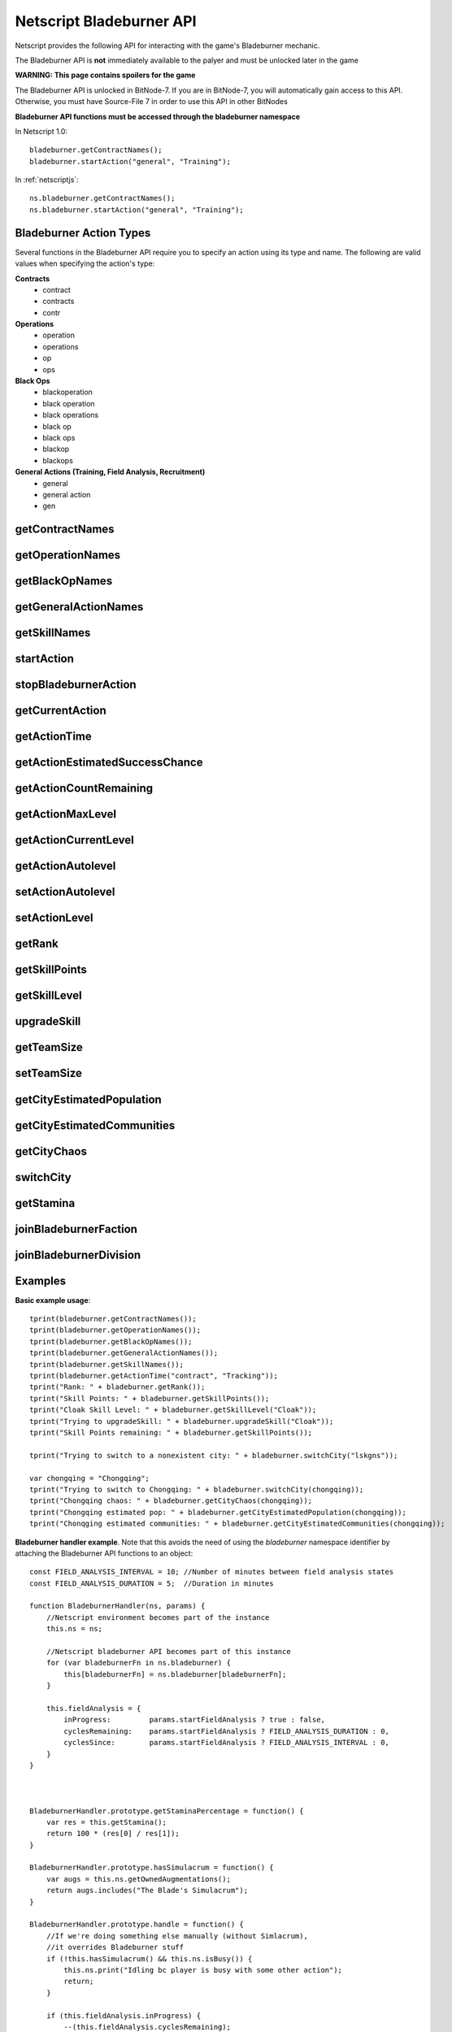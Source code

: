 Netscript Bladeburner API
=========================

Netscript provides the following API for interacting with the game's Bladeburner mechanic.

The Bladeburner API is **not** immediately available to the palyer and must be unlocked
later in the game

**WARNING: This page contains spoilers for the game**

The Bladeburner API is unlocked in BitNode-7. If you are in BitNode-7, you will
automatically gain access to this API. Otherwise, you must have Source-File 7 in
order to use this API in other BitNodes

**Bladeburner API functions must be accessed through the bladeburner namespace**

In Netscript 1.0::

    bladeburner.getContractNames();
    bladeburner.startAction("general", "Training");

In :ref:`netscriptjs`::

    ns.bladeburner.getContractNames();
    ns.bladeburner.startAction("general", "Training");

.. _bladeburner_action_types:

Bladeburner Action Types
------------------------

Several functions in the Bladeburner API require you to specify an action using
its type and name. The following are valid values when specifying the action's type:

**Contracts**
    * contract
    * contracts
    * contr

**Operations**
    * operation
    * operations
    * op
    * ops

**Black Ops**
    * blackoperation
    * black operation
    * black operations
    * black op
    * black ops
    * blackop
    * blackops

**General Actions (Training, Field Analysis, Recruitment)**
    * general
    * general action
    * gen

getContractNames
----------------

.. js:function:: getContractNames()

    Returns an array of strings containing the names of all Bladeburner contracts

getOperationNames
-----------------

.. js:function:: getOperationNames()

    Returns an array of strings containing the names of all Bladeburner operations

getBlackOpNames
---------------

.. js:function:: getBlackOpNames()

    Returns an array of strings containing the names of all Bladeburner Black Ops

getGeneralActionNames
---------------------

.. js:function:: getGeneralActionNames()

    Returns an array of strings containing the names of all general Bladeburner actions

getSkillNames
-------------

.. js:function:: getSkillNames()

    Returns an array of strings containing the names of all Bladeburner skills

startAction
-----------

.. js:function:: startAction(type, name)

    :param string type: Type of action. See :ref:`bladeburner_action_types`
    :param string name: Name of action. Must be an exact match

    Attempts to start the specified Bladeburner action. Returns true if the action
    was started successfully, and false otherwise.

stopBladeburnerAction
---------------------

.. js:function:: stopBladeburnerAction()

    Stops the current Bladeburner action

getCurrentAction
----------------

.. js:function:: getCurrentAction()

    Returns an object that represents the player's current Bladeburner action::

        {
            type: Type of Action
            name: Name of Action
        }

    If the player is not performing an action, the function will return an object
    with the 'type' property set to "Idle".

getActionTime
-------------

.. js:function:: getActionTime(type, name)

    :param string type: Type of action. See :ref:`bladeburner_action_types`
    :param string name: Name of action. Must be an exact match

    Returns the number of seconds it takes to complete the specified action

getActionEstimatedSuccessChance
-------------------------------

.. js:function:: getActionEstimatedSuccessChance(type, name)

    :param string type: Type of action. See :ref:`bladeburner_action_types`
    :param string name: Name of action. Must be an exact match

    Returns the estimated success chance for the specified action

getActionCountRemaining
-----------------------

.. js:function:: getActionCountRemaining(type, name)

    :param string type: Type of action. See :ref:`bladeburner_action_types`
    :param string name: Name of action. Must be an exact match

    Returns the remaining count of the specified action.

    Note that this is meant to be used for Contracts and Operations.
    This function will return 'Infinity' for actions such as Training and Field Analysis.

getActionMaxLevel
-----------------

.. js:function:: getActionMaxLevel(type, name)

    :param string type: Type of action. See :ref:`bladeburner_action_types`
    :param string name: Name of action. Must be an exact match

    Returns the maximum level for this action.

    Returns -1 if an invalid action is specified.

getActionCurrentLevel
---------------------

.. js:function:: getActionCurrentLevel(type, name)

    :param string type: Type of action. See :ref:`bladeburner_action_types`
    :param string name: Name of action. Must be an exact match

    Returns the current level of this action.

    Returns -1 if an invalid action is specified.

getActionAutolevel
------------------

.. js:function:: getActionAutolevel(type, name)

    :param string type: Type of action. See :ref:`bladeburner_action_types`
    :param string name: Name of action. Must be an exact match

    Return a boolean indicating whether or not this action is currently set to autolevel.

    Returns false if an invalid action is specified.

setActionAutolevel
------------------

.. js:function:: setActionAutolevel(type, name, autoLevel)

    :param string type: Type of action. See :ref:`bladeburner_action_types`
    :param string name: Name of action. Must be an exact match
    :param boolean autoLevel: Whether or not to autolevel this action

    Enable/disable autoleveling for the specified action.

setActionLevel
--------------

.. js:function:: setActionLevel(type, name, level)

    :param string type: Type of action. See :ref:`bladeburner_action_types`
    :param string name: Name of action. Must be an exact match
    :param level int: Level to set this action to

    Set the level for the specified action.

getRank
-------

.. js:function:: getRank()

    Returns the player's Bladeburner Rank

getSkillPoints
--------------

.. js:function:: getSkillPoints()

    Returns the number of Bladeburner skill points you have

getSkillLevel
-------------

.. js:function:: getSkillLevel(skillName="")

    :param string skillName: Name of skill

    This function returns your level in the specified skill.

    The function returns -1 if an invalid skill name is passed in

upgradeSkill
------------

.. js:function:: upgradeSkill(skillName)

    :param string skillName: Name of Skill to be upgraded. Must be an exact match

    Attempts to upgrade the specified Bladeburner skill. Returns true if the
    skill is successfully upgraded, and false otherwise

getTeamSize
-----------

.. js:function:: getTeamSize(type, name)

    :param string type: Type of action. See :ref:`bladeburner_action_types`
    :param string name: Name of action. Must be an exact match

    Returns the number of Bladeburner team members you have assigned to the
    specified action.

    Setting a team is only applicable for Operations and BlackOps. This function
    will return 0 for other action types.

setTeamSize
-----------

.. js:function:: setTeamSize(type, name, size)

    :param string type: Type of action. See :ref:`bladeburner_action_types`
    :param string name: Name of action. Must be an exact match
    :param int size: Number of team members to set. Will be converted using Math.round()

    Set the team size for the specified Bladeburner action.

    Returns the team size that was set, or -1 if the function failed.

getCityEstimatedPopulation
--------------------------

.. js:function:: getCityEstimatedPopulation(cityName)

    :param string cityName: Name of city. Case-sensitive

    Returns the estimated number of Synthoids in the specified city, or -1
    if an invalid city was specified.

getCityEstimatedCommunities
---------------------------

.. js:function:: getCityEstimatedCommunities(cityName)

    :param string cityName: Name of city. Case-sensitive

    Returns the estimated number of Synthoid communities in the specified city,
    or -1 if an invalid city was specified.

getCityChaos
------------

.. js:function:: getCityChaos(cityName)

    :param string cityName: Name of city. Case-sensitive

    Returns the chaos in the specified city, or -1 if an invalid city was specified

switchCity
----------

.. js:function:: switchCity(cityName)

    :param string cityName: Name of city

    Attempts to switch to the specified city (for Bladeburner only).

    Returns true if successful, and false otherwise

getStamina
----------

.. js:function:: getStamina()

    Returns an array with two elements:

        [Current stamina, Max stamina]

    Example usage::

        function getStaminaPercentage() {
            let res = bladeburner.getStamina();
            return res[0] / res[1];
        }

joinBladeburnerFaction
----------------------

.. js:function:: joinBladeburnerFaction()

    Attempts to join the Bladeburner faction.

    Returns true if you successfully join the Bladeburner faction, or if
    you are already a member.

    Returns false otherwise.

joinBladeburnerDivision
-----------------------

.. js:function:: joinBladeburnerDivision()

    Attempts to join the Bladeburner division.

    Returns true if you successfully join the Bladeburner division, or if you
    are already a member.

    Returns false otherwise

Examples
--------

**Basic example usage**::

    tprint(bladeburner.getContractNames());
    tprint(bladeburner.getOperationNames());
    tprint(bladeburner.getBlackOpNames());
    tprint(bladeburner.getGeneralActionNames());
    tprint(bladeburner.getSkillNames());
    tprint(bladeburner.getActionTime("contract", "Tracking"));
    tprint("Rank: " + bladeburner.getRank());
    tprint("Skill Points: " + bladeburner.getSkillPoints());
    tprint("Cloak Skill Level: " + bladeburner.getSkillLevel("Cloak"));
    tprint("Trying to upgradeSkill: " + bladeburner.upgradeSkill("Cloak"));
    tprint("Skill Points remaining: " + bladeburner.getSkillPoints());

    tprint("Trying to switch to a nonexistent city: " + bladeburner.switchCity("lskgns"));

    var chongqing = "Chongqing";
    tprint("Trying to switch to Chongqing: " + bladeburner.switchCity(chongqing));
    tprint("Chongqing chaos: " + bladeburner.getCityChaos(chongqing));
    tprint("Chongqing estimated pop: " + bladeburner.getCityEstimatedPopulation(chongqing));
    tprint("Chonqging estimated communities: " + bladeburner.getCityEstimatedCommunities(chongqing));

**Bladeburner handler example**. Note that this avoids the need of using the *bladeburner* namespace
identifier by attaching the Bladeburner API functions to an object::

    const FIELD_ANALYSIS_INTERVAL = 10; //Number of minutes between field analysis states
    const FIELD_ANALYSIS_DURATION = 5;  //Duration in minutes

    function BladeburnerHandler(ns, params) {
        //Netscript environment becomes part of the instance
        this.ns = ns;

        //Netscript bladeburner API becomes part of this instance
        for (var bladeburnerFn in ns.bladeburner) {
            this[bladeburnerFn] = ns.bladeburner[bladeburnerFn];
        }

        this.fieldAnalysis = {
            inProgress:         params.startFieldAnalysis ? true : false,
            cyclesRemaining:    params.startFieldAnalysis ? FIELD_ANALYSIS_DURATION : 0,
            cyclesSince:        params.startFieldAnalysis ? FIELD_ANALYSIS_INTERVAL : 0,
        }
    }



    BladeburnerHandler.prototype.getStaminaPercentage = function() {
        var res = this.getStamina();
        return 100 * (res[0] / res[1]);
    }

    BladeburnerHandler.prototype.hasSimulacrum = function() {
        var augs = this.ns.getOwnedAugmentations();
        return augs.includes("The Blade's Simulacrum");
    }

    BladeburnerHandler.prototype.handle = function() {
        //If we're doing something else manually (without Simlacrum),
        //it overrides Bladeburner stuff
        if (!this.hasSimulacrum() && this.ns.isBusy()) {
            this.ns.print("Idling bc player is busy with some other action");
            return;
        }

        if (this.fieldAnalysis.inProgress) {
            --(this.fieldAnalysis.cyclesRemaining);
            if (this.fieldAnalysis.cyclesRemaining < 0) {
                this.fieldAnalysis.inProgress = false;
                this.fieldAnalysis.cyclesSince = 0;
                return this.handle();
            } else {
                this.startAction("general", "Field Analysis");
                this.ns.print("handler is doing field analyis for " +
                              (this.fieldAnalysis.cyclesRemaining+1) + " more mins");
                return 31; //Field Analysis Time + 1
            }
        } else {
            ++(this.fieldAnalysis.cyclesSince);
            if (this.fieldAnalysis.cyclesSince > FIELD_ANALYSIS_INTERVAL) {
                this.fieldAnalysis.inProgress = true;
                this.fieldAnalysis.cyclesRemaining = FIELD_ANALYSIS_DURATION;
                return this.handle();
            }
        }

        this.stopBladeburnerAction();

        var staminaPerc = this.getStaminaPercentage();
        if (staminaPerc < 55) {
            this.ns.print("handler is starting training due to low stamina percentage");
            this.startAction("general", "Training");
            return 31; //Training time + 1
        } else {
            var action = this.chooseAction();
            this.ns.print("handler chose " + action.name + " " + action.type + " through chooseAction()");
            this.startAction(action.type, action.name);
            return (this.getActionTime(action.type, action.name) + 1);
        }
    }

    BladeburnerHandler.prototype.chooseAction = function() {
        //Array of all Operations
        var ops = this.getOperationNames();

        //Sort Operations in order of increasing success chance
        ops.sort((a, b)=>{
            return this.getActionEstimatedSuccessChance("operation", a) -
                   this.getActionEstimatedSuccessChance("operation", b);
        });

        //Loop through until you find one with 99+% success chance
        for (let i = 0; i < ops.length; ++i) {
            let successChance   = this.getActionEstimatedSuccessChance("operation", ops[i]);
            let count           = this.getActionCountRemaining("operation", ops[i]);
            if (successChance >= 0.99 && count > 10) {
                return {type: "operation", name: ops[i]};
            }
        }

        //Repeat for Contracts
        var contracts = this.getContractNames();
        contracts.sort((a, b)=>{
            return this.getActionEstimatedSuccessChance("contract", a) -
                   this.getActionEstimatedSuccessChance("contract", b);
        });

        for (let i = 0; i < contracts.length; ++i) {
            let successChance   = this.getActionEstimatedSuccessChance("contract", contracts[i]);
            let count           = this.getActionCountRemaining("contract", contracts[i]);
            if (successChance >= 0.80 && count > 10) {
                return {type: "contract", name: contracts[i]};
            }
        }

        return {type:"general", name:"Training"};
    }


    BladeburnerHandler.prototype.process = async function() {
        await this.ns.sleep(this.handle() * 1000);
    }

    export async function main(ns) {
        //Check if Bladeburner is available. This'll throw a runtime error if it's not
        ns.bladeburner.getContractNames();

        var startFieldAnalysis = true;
        if (ns.args.length >= 1 && ns.args[0] == "false") {
            startFieldAnalysis = false;
        }

        var handler = new BladeburnerHandler(ns, {
            startFieldAnalysis: startFieldAnalysis
        });
        while(true) {
            await handler.process();
        }
    }

